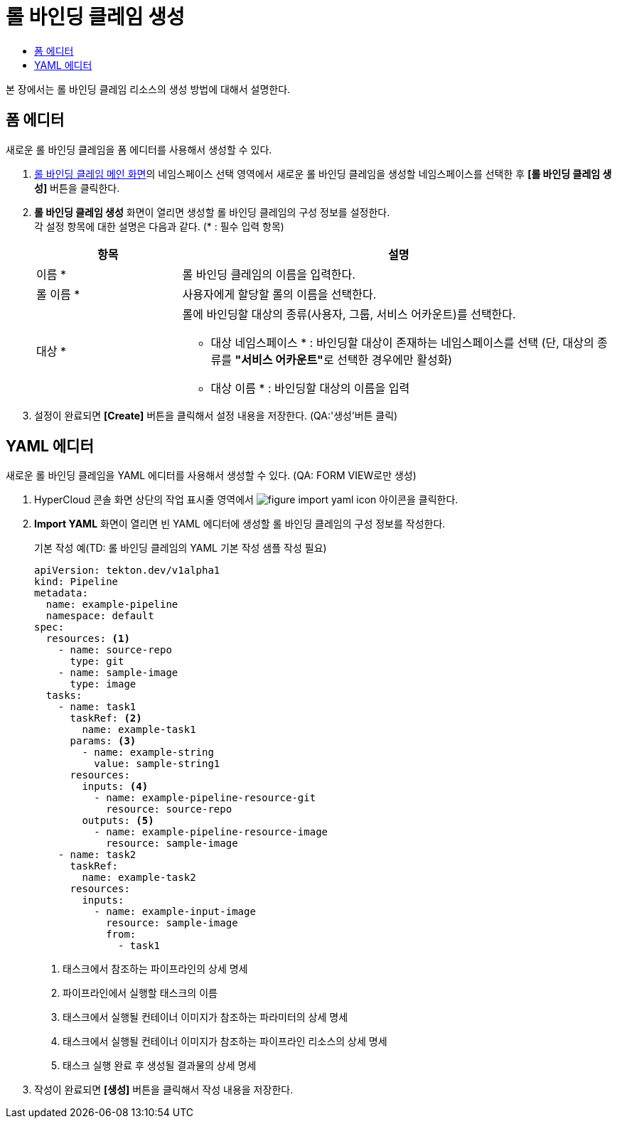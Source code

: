 = 롤 바인딩 클레임 생성
:toc:
:toc-title:

본 장에서는 롤 바인딩 클레임 리소스의 생성 방법에 대해서 설명한다.

== 폼 에디터

새로운 롤 바인딩 클레임을 폼 에디터를 사용해서 생성할 수 있다.

. <<../console_menu_sub/permission#img-role-binding-claim-main,롤 바인딩 클레임 메인 화면>>의 네임스페이스 선택 영역에서 새로운 롤 바인딩 클레임을 생성할 네임스페이스를 선택한 후 *[롤 바인딩 클레임 생성]* 버튼을 클릭한다.
. *롤 바인딩 클레임 생성* 화면이 열리면 생성할 롤 바인딩 클레임의 구성 정보를 설정한다. +
각 설정 항목에 대한 설명은 다음과 같다. (* : 필수 입력 항목)
+
[width="100%",options="header", cols="1,3a"]
|====================
|항목|설명  
|이름 *|롤 바인딩 클레임의 이름을 입력한다.
|롤 이름 *|사용자에게 할당할 롤의 이름을 선택한다.
|대상 *|롤에 바인딩할 대상의 종류(사용자, 그룹, 서비스 어카운트)를 선택한다.

* 대상 네임스페이스 * : 바인딩할 대상이 존재하는 네임스페이스를 선택 (단, 대상의 종류를 **"서비스 어카운트"**로 선택한 경우에만 활성화)
* 대상 이름 * : 바인딩할 대상의 이름을 입력
|====================
. 설정이 완료되면 *[Create]* 버튼을 클릭해서 설정 내용을 저장한다. (QA:'생성'버튼 클릭)

== YAML 에디터

새로운 롤 바인딩 클레임을 YAML 에디터를 사용해서 생성할 수 있다. (QA: FORM VIEW로만 생성)

. HyperCloud 콘솔 화면 상단의 작업 표시줄 영역에서 image:../images/figure_import_yaml_icon.png[] 아이콘을 클릭한다.
. *Import YAML* 화면이 열리면 빈 YAML 에디터에 생성할 롤 바인딩 클레임의 구성 정보를 작성한다.
+
.기본 작성 예(TD: 롤 바인딩 클레임의 YAML 기본 작성 샘플 작성 필요)
[source,yaml]
----
apiVersion: tekton.dev/v1alpha1
kind: Pipeline
metadata:
  name: example-pipeline
  namespace: default
spec:
  resources: <1>
    - name: source-repo
      type: git
    - name: sample-image
      type: image
  tasks:
    - name: task1
      taskRef: <2>
        name: example-task1
      params: <3>
        - name: example-string
          value: sample-string1
      resources:
        inputs: <4>
          - name: example-pipeline-resource-git
            resource: source-repo
        outputs: <5>
          - name: example-pipeline-resource-image
            resource: sample-image
    - name: task2
      taskRef:
        name: example-task2
      resources:
        inputs:
          - name: example-input-image
            resource: sample-image
            from:
              - task1
----
+
<1> 태스크에서 참조하는 파이프라인의 상세 명세
<2> 파이프라인에서 실행할 태스크의 이름
<3> 태스크에서 실행될 컨테이너 이미지가 참조하는 파라미터의 상세 명세
<4> 태스크에서 실행될 컨테이너 이미지가 참조하는 파이프라인 리소스의 상세 명세
<5> 태스크 실행 완료 후 생성될 결과물의 상세 명세
. 작성이 완료되면 *[생성]* 버튼을 클릭해서 작성 내용을 저장한다.
